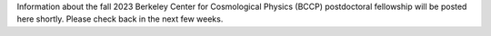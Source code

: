 .. title: BCCP Job Opportunities
.. slug: jobs
.. date: 2014-10-23 08:32:33
.. tags: 
.. description: Job opening

Information about the fall 2023 Berkeley Center for Cosmological Physics (BCCP) postdoctoral fellowship will be posted here shortly. Please check back in the next few weeks.
